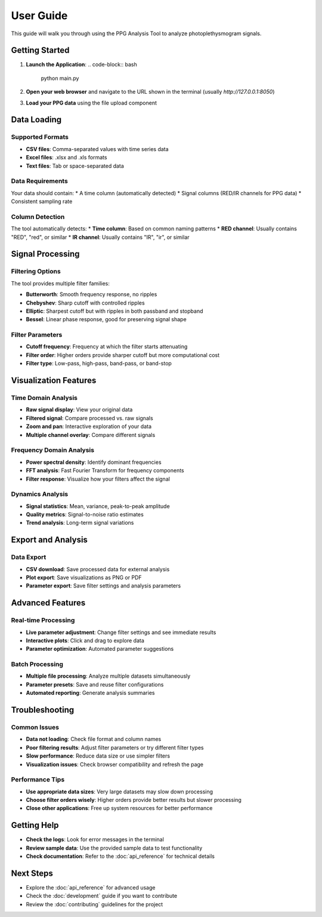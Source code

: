 User Guide
==========

This guide will walk you through using the PPG Analysis Tool to analyze photoplethysmogram signals.

Getting Started
--------------

1. **Launch the Application**:
   .. code-block:: bash
      
      python main.py

2. **Open your web browser** and navigate to the URL shown in the terminal (usually `http://127.0.0.1:8050`)

3. **Load your PPG data** using the file upload component

Data Loading
------------

Supported Formats
~~~~~~~~~~~~~~~~

* **CSV files**: Comma-separated values with time series data
* **Excel files**: .xlsx and .xls formats
* **Text files**: Tab or space-separated data

Data Requirements
~~~~~~~~~~~~~~~~

Your data should contain:
* A time column (automatically detected)
* Signal columns (RED/IR channels for PPG data)
* Consistent sampling rate

Column Detection
~~~~~~~~~~~~~~~

The tool automatically detects:
* **Time column**: Based on common naming patterns
* **RED channel**: Usually contains "RED", "red", or similar
* **IR channel**: Usually contains "IR", "ir", or similar

Signal Processing
----------------

Filtering Options
~~~~~~~~~~~~~~~~

The tool provides multiple filter families:

* **Butterworth**: Smooth frequency response, no ripples
* **Chebyshev**: Sharp cutoff with controlled ripples
* **Elliptic**: Sharpest cutoff but with ripples in both passband and stopband
* **Bessel**: Linear phase response, good for preserving signal shape

Filter Parameters
~~~~~~~~~~~~~~~~

* **Cutoff frequency**: Frequency at which the filter starts attenuating
* **Filter order**: Higher orders provide sharper cutoff but more computational cost
* **Filter type**: Low-pass, high-pass, band-pass, or band-stop

Visualization Features
---------------------

Time Domain Analysis
~~~~~~~~~~~~~~~~~~~

* **Raw signal display**: View your original data
* **Filtered signal**: Compare processed vs. raw signals
* **Zoom and pan**: Interactive exploration of your data
* **Multiple channel overlay**: Compare different signals

Frequency Domain Analysis
~~~~~~~~~~~~~~~~~~~~~~~~~

* **Power spectral density**: Identify dominant frequencies
* **FFT analysis**: Fast Fourier Transform for frequency components
* **Filter response**: Visualize how your filters affect the signal

Dynamics Analysis
~~~~~~~~~~~~~~~~

* **Signal statistics**: Mean, variance, peak-to-peak amplitude
* **Quality metrics**: Signal-to-noise ratio estimates
* **Trend analysis**: Long-term signal variations

Export and Analysis
------------------

Data Export
~~~~~~~~~~~

* **CSV download**: Save processed data for external analysis
* **Plot export**: Save visualizations as PNG or PDF
* **Parameter export**: Save filter settings and analysis parameters

Advanced Features
----------------

Real-time Processing
~~~~~~~~~~~~~~~~~~~

* **Live parameter adjustment**: Change filter settings and see immediate results
* **Interactive plots**: Click and drag to explore data
* **Parameter optimization**: Automated parameter suggestions

Batch Processing
~~~~~~~~~~~~~~~

* **Multiple file processing**: Analyze multiple datasets simultaneously
* **Parameter presets**: Save and reuse filter configurations
* **Automated reporting**: Generate analysis summaries

Troubleshooting
--------------

Common Issues
~~~~~~~~~~~~

* **Data not loading**: Check file format and column names
* **Poor filtering results**: Adjust filter parameters or try different filter types
* **Slow performance**: Reduce data size or use simpler filters
* **Visualization issues**: Check browser compatibility and refresh the page

Performance Tips
~~~~~~~~~~~~~~~

* **Use appropriate data sizes**: Very large datasets may slow down processing
* **Choose filter orders wisely**: Higher orders provide better results but slower processing
* **Close other applications**: Free up system resources for better performance

Getting Help
-----------

* **Check the logs**: Look for error messages in the terminal
* **Review sample data**: Use the provided sample data to test functionality
* **Check documentation**: Refer to the :doc:`api_reference` for technical details

Next Steps
----------

* Explore the :doc:`api_reference` for advanced usage
* Check the :doc:`development` guide if you want to contribute
* Review the :doc:`contributing` guidelines for the project

